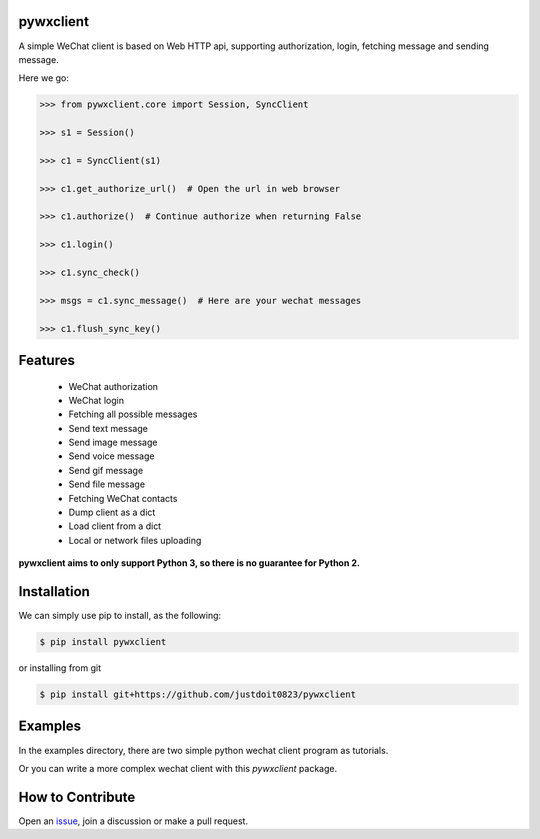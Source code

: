 
pywxclient
==========

.. image:: https://travis-ci.org/justdoit0823/pywxclient.svg?branch=master
    :target: https://travis-ci.org/justdoit0823/pywxclient


A simple WeChat client is based on Web HTTP api, supporting authorization, login, fetching message and sending message.

Here we go:


.. code-block:: pycon

   >>> from pywxclient.core import Session, SyncClient

   >>> s1 = Session()

   >>> c1 = SyncClient(s1)

   >>> c1.get_authorize_url()  # Open the url in web browser

   >>> c1.authorize()  # Continue authorize when returning False

   >>> c1.login()

   >>> c1.sync_check()

   >>> msgs = c1.sync_message()  # Here are your wechat messages

   >>> c1.flush_sync_key()


Features
========

  * WeChat authorization

  * WeChat login

  * Fetching all possible messages

  * Send text message

  * Send image message

  * Send voice message

  * Send gif message

  * Send file message

  * Fetching WeChat contacts

  * Dump client as a dict

  * Load client from a dict

  * Local or network files uploading


**pywxclient aims to only support Python 3, so there is no guarantee for Python 2.**


Installation
============

We can simply use pip to install, as the following:

.. code-block:: bash

   $ pip install pywxclient

or installing from git

.. code-block:: bash

   $ pip install git+https://github.com/justdoit0823/pywxclient


Examples
========

In the examples directory, there are two simple python wechat client program as tutorials.

Or you can write a more complex wechat client with this `pywxclient` package.


How to Contribute
=================

Open an `issue <https://github.com/justdoit0823/pywxclient/issues>`_, join a discussion or make a pull request.

